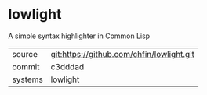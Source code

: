* lowlight

A simple syntax highlighter in Common Lisp

|---------+-------------------------------------------|
| source  | git:https://github.com/chfin/lowlight.git   |
| commit  | c3dddad  |
| systems | lowlight |
|---------+-------------------------------------------|

